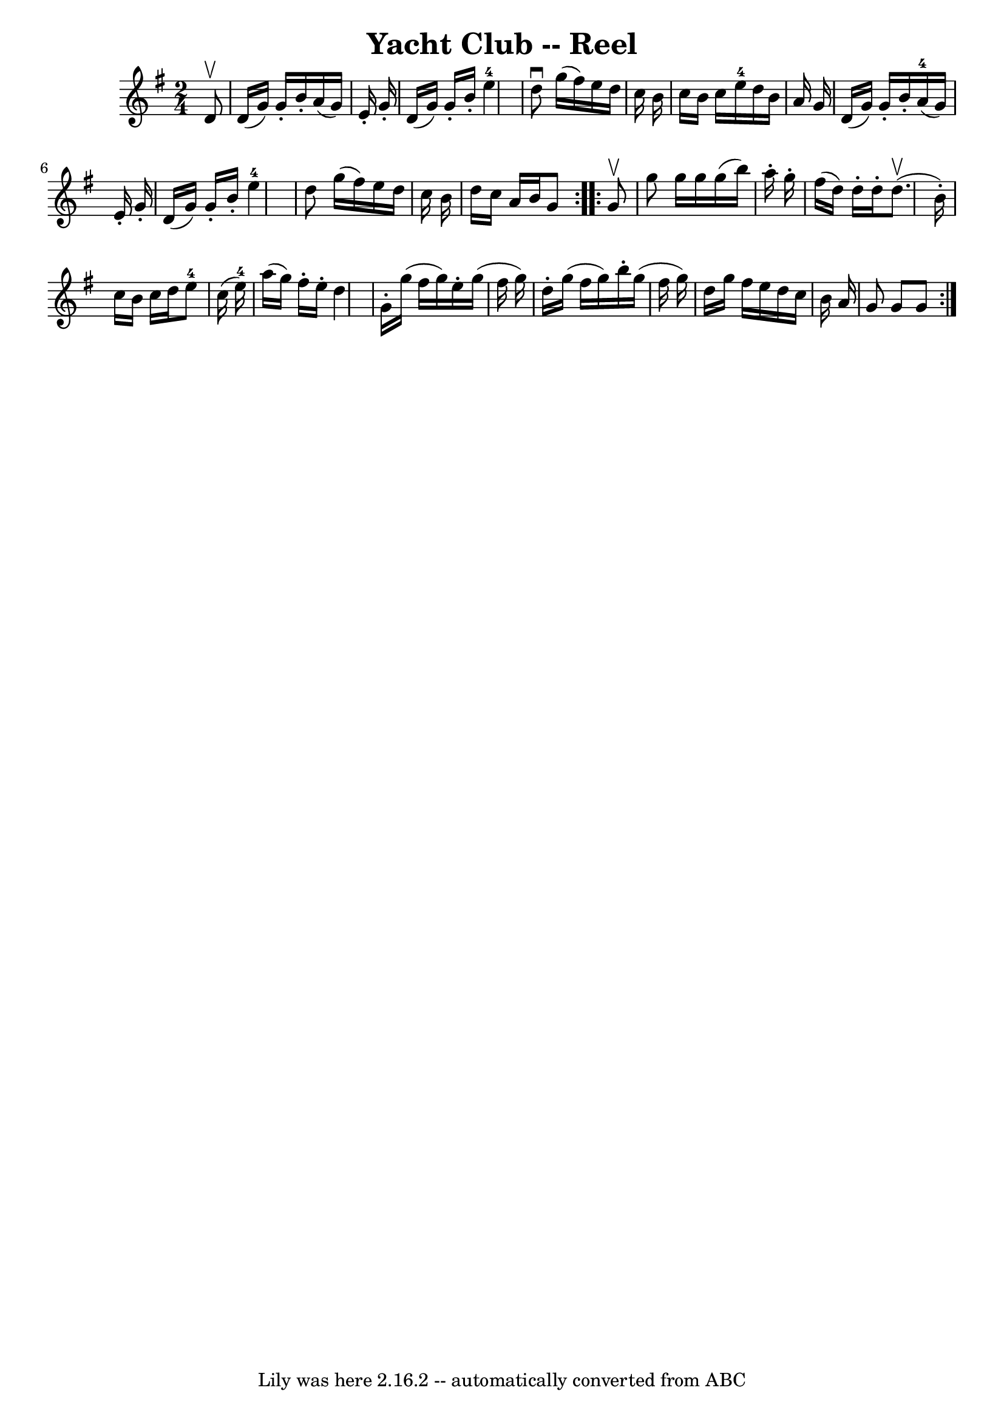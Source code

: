 \version "2.7.40"
\header {
	book = "Ryan's Mammoth Collection"
	crossRefNumber = "1"
	footnotes = "\\\\361"
	tagline = "Lily was here 2.16.2 -- automatically converted from ABC"
	title = "Yacht Club -- Reel"
}
voicedefault =  {
\set Score.defaultBarType = "empty"

\repeat volta 2 {
\time 2/4 \key g \major   d'8 ^\upbow \bar "|"     d'16 (   g'16  -)   g'16 -.  
 b'16 -.   a'16 (   g'16  -)   e'16 -.   g'16 -.   \bar "|"   d'16 (   g'16  -) 
  g'16 -.   b'16 -.     e''4-4   \bar "|"   d''8 ^\downbow   g''16 (   
fis''16  -)   e''16    d''16    c''16    b'16    \bar "|"     c''16    b'16    
c''16    e''16-4   d''16    b'16    a'16    g'16    \bar "|"     d'16 (   
g'16  -)   g'16 -.   b'16 -.     a'16-4(   g'16  -)   e'16 -.   g'16 -.   
\bar "|"   d'16 (   g'16  -)   g'16 -.   b'16 -.     e''4-4   \bar "|"   
d''8    g''16 (   fis''16  -)   e''16    d''16    c''16    b'16    \bar "|"     
d''16    c''16    a'16    b'16    g'8    }     \repeat volta 2 {   g'8 ^\upbow 
\bar "|"     g''8    g''16    g''16    g''16 (   b''16  -)   a''16 -.   g''16 
-.   \bar "|"   fis''16 (   d''16  -)   d''16 -.   d''16 -.   d''8. ^\upbow(   
b'16 -. -)   \bar "|"   c''16    b'16    c''16    d''16      e''8-4   c''16 
(   e''16-4 -)   \bar "|"     a''16 (   g''16  -)   fis''16 -.   e''16 -.   
d''4    \bar "|"     g'16 -.   g''16 (   fis''16    g''16  -)   e''16 -.   
g''16 (   fis''16    g''16  -)   \bar "|"   d''16 -.   g''16 (   fis''16    
g''16  -)   b''16 -.   g''16 (   fis''16    g''16  -)   \bar "|"   d''16    
g''16    fis''16    e''16    d''16    c''16    b'16    a'16    \bar "|"   g'8   
 g'8    g'8    }   
}

\score{
    <<

	\context Staff="default"
	{
	    \voicedefault 
	}

    >>
	\layout {
	}
	\midi {}
}
